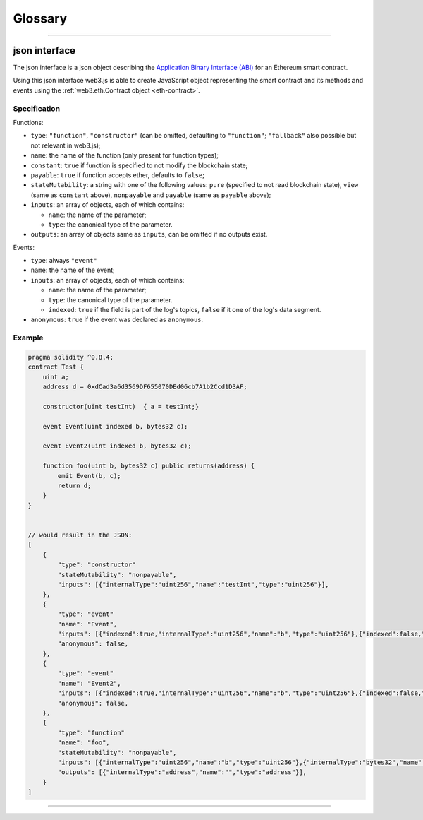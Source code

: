 
========
Glossary
========



.. _glossary-json-interface:

------------------------------------------------------------------------------

json interface
=====================

The json interface is a json object describing the `Application Binary Interface (ABI) <https://docs.soliditylang.org/en/develop/abi-spec.html>`_ for an Ethereum smart contract.

Using this json interface web3.js is able to create JavaScript object representing the smart contract and its methods and events using the :ref:`web3.eth.Contract object <eth-contract>`.

-------
Specification
-------

Functions:

- ``type``: ``"function"``, ``"constructor"`` (can be omitted, defaulting to ``"function"``; ``"fallback"`` also possible but not relevant in web3.js);
- ``name``: the name of the function (only present for function types);
- ``constant``: ``true`` if function is specified to not modify the blockchain state;
- ``payable``: ``true`` if function accepts ether, defaults to ``false``;
- ``stateMutability``: a string with one of the following values: ``pure`` (specified to not read blockchain state), ``view`` (same as ``constant`` above), ``nonpayable`` and ``payable`` (same as ``payable`` above);
- ``inputs``: an array of objects, each of which contains:

  - ``name``: the name of the parameter;
  - ``type``: the canonical type of the parameter.
- ``outputs``: an array of objects same as ``inputs``, can be omitted if no outputs exist.

Events:

- ``type``: always ``"event"``
- ``name``: the name of the event;
- ``inputs``: an array of objects, each of which contains:

  - ``name``: the name of the parameter;
  - ``type``: the canonical type of the parameter.
  - ``indexed``: ``true`` if the field is part of the log's topics, ``false`` if it one of the log's data segment.
- ``anonymous``: ``true`` if the event was declared as ``anonymous``.


-------
Example
-------

.. code-block:: javascript

    pragma solidity ^0.8.4;
    contract Test {
        uint a;
        address d = 0xdCad3a6d3569DF655070DEd06cb7A1b2Ccd1D3AF;

        constructor(uint testInt)  { a = testInt;}

        event Event(uint indexed b, bytes32 c);

        event Event2(uint indexed b, bytes32 c);

        function foo(uint b, bytes32 c) public returns(address) {
            emit Event(b, c);
            return d;
        }
    }


    // would result in the JSON:
    [
        {
            "type": "constructor"
            "stateMutability": "nonpayable",
            "inputs": [{"internalType":"uint256","name":"testInt","type":"uint256"}],
        },
        {
            "type": "event"
            "name": "Event",
            "inputs": [{"indexed":true,"internalType":"uint256","name":"b","type":"uint256"},{"indexed":false,"internalType":"bytes32","name":"c","type":"bytes32"}],
            "anonymous": false,
        },
        {
            "type": "event"
            "name": "Event2",
            "inputs": [{"indexed":true,"internalType":"uint256","name":"b","type":"uint256"},{"indexed":false,"internalType":"bytes32","name":"c","type":"bytes32"}],
            "anonymous": false,
        },
        {
            "type": "function"
            "name": "foo",
            "stateMutability": "nonpayable",
            "inputs": [{"internalType":"uint256","name":"b","type":"uint256"},{"internalType":"bytes32","name":"c","type":"bytes32"}],
            "outputs": [{"internalType":"address","name":"","type":"address"}],
        }
    ]


------------------------------------------------------------------------------
